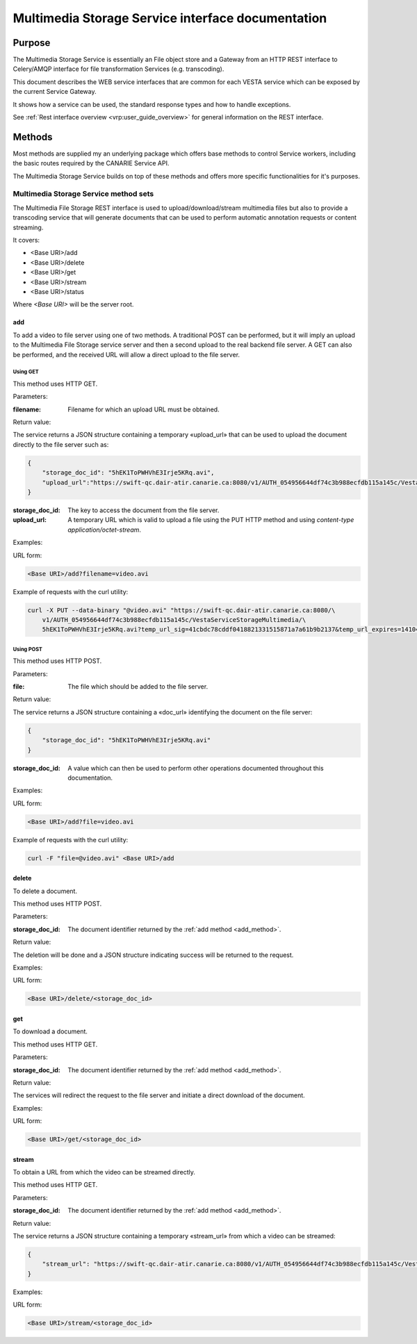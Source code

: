 .. _common_rest_interface:

Multimedia Storage Service interface documentation
==================================================


Purpose
-------

The Multimedia Storage Service is essentially an File object store and a
Gateway from an HTTP REST interface to Celery/AMQP interface for file
transformation Services (e.g. transcoding).

This document describes the WEB service interfaces that are common for each
VESTA service which can be exposed by the current Service Gateway.

It shows how a service can be used, the standard response types
and how to handle exceptions.

.. overview ---------------------------------------------------------------
See :ref:`Rest interface overview <vrp:user_guide_overview>` for general
information on the REST interface.

Methods
-------

Most methods are supplied my an underlying package which offers base methods to
control Service workers, including the basic routes required by the CANARIE
Service API.

The Multimedia Storage Service builds on top of these methods and offers more
specific functionalities for it's purposes. 



Multimedia Storage Service method sets
++++++++++++++++++++++++++++++++++++++

The Multimedia File Storage REST interface is used to upload/download/stream
multimedia files but also to provide a transcoding service that will generate
documents that can be used to perform automatic annotation requests or content
streaming.

It covers:

* <Base URI>/add
* <Base URI>/delete
* <Base URI>/get
* <Base URI>/stream
* <Base URI>/status

Where *<Base URI>* will be the server root.


.. _add_method:

add
~~~

To add a video to file server using one of two methods. A traditional POST can
be performed, but it will imply an upload to the Multimedia File Storage
service server and then a second upload to the real backend file server. A GET
can also be performed, and the received URL will allow a direct upload to the
file server.


Using GET
`````````

This method uses HTTP GET.


Parameters:

:filename: Filename for which an upload URL must be obtained.


Return value:

The service returns a JSON structure containing a temporary «upload_url» that
can be used to upload the document directly to the file server such as:

.. code-block:: json

   {
       "storage_doc_id": "5hEK1ToPWHVhE3Irje5KRq.avi", 
       "upload_url":"https://swift-qc.dair-atir.canarie.ca:8080/v1/AUTH_054956644df74c3b988ecfdb115a145c/VestaServiceStorageMultimedia/5hEK1ToPWHVhE3Irje5KRq.avi?temp_url_sig=41cbdc78cddf0418821331515871a7a61b9b2137&temp_url_expires=1410465382"
   }


:storage_doc_id: The key to access the document from the file server.
:upload_url: A temporary URL which is valid to upload a file using the PUT HTTP
   method and using *content-type application/octet-stream*.


Examples:

URL form:

.. code-block:: bash

   <Base URI>/add?filename=video.avi


Example of requests with the curl utility:

.. code-block:: bash

   curl -X PUT --data-binary "@video.avi" "https://swift-qc.dair-atir.canarie.ca:8080/\
       v1/AUTH_054956644df74c3b988ecfdb115a145c/VestaServiceStorageMultimedia/\
       5hEK1ToPWHVhE3Irje5KRq.avi?temp_url_sig=41cbdc78cddf0418821331515871a7a61b9b2137&temp_url_expires=1410465382"


Using POST
``````````

This method uses HTTP POST.


Parameters:

:file: The file which should be added to the file server.

Return value:

The service returns a JSON structure containing a «doc_url» identifying the
document on the file server:

.. code-block:: json

   {
       "storage_doc_id": "5hEK1ToPWHVhE3Irje5KRq.avi"
   }

:storage_doc_id: A value which can then be used to perform other operations
   documented throughout this documentation.


Examples:

URL form:

.. code-block:: bash

   <Base URI>/add?file=video.avi

Example of requests with the curl utility:

.. code-block:: bash

   curl -F "file=@video.avi" <Base URI>/add



delete
~~~~~~

To delete a document. 

This method uses HTTP POST.


Parameters:

:storage_doc_id: The document identifier returned by the :ref:`add method
   <add_method>`. 


Return value:

The deletion will be done and a JSON structure indicating success will be
returned to the request.


Examples:

URL form:

.. code-block:: bash

   <Base URI>/delete/<storage_doc_id>


get
~~~

To download a document.

This method uses HTTP GET. 


Parameters:

:storage_doc_id: The document identifier returned by the :ref:`add method
   <add_method>`. 


Return value:

The services will redirect the request to the file server and initiate a direct
download of the document.


Examples:

URL form:

.. code-block:: bash

   <Base URI>/get/<storage_doc_id>


stream
~~~~~~

To obtain a URL from which the video can be streamed directly.

This method uses HTTP GET. 


Parameters:

:storage_doc_id: The document identifier returned by the :ref:`add method
   <add_method>`. 


Return value:

The service returns a JSON structure containing a temporary «stream_url» from
which a video can be streamed:

.. code-block:: json

   {
       "stream_url": "https://swift-qc.dair-atir.canarie.ca:8080/v1/AUTH_054956644df74c3b988ecfdb115a145c/VestaServiceStorageMultimedia/5hEK1ToPWHVhE3Irje5KRq.avi?temp_url_sig=ba1f6d9c9c513d8befe2360acdcc198c4f87f5a4&temp_url_expires=1410531262"
   }


Examples:

URL form:

.. code-block:: bash

   <Base URI>/stream/<storage_doc_id>
